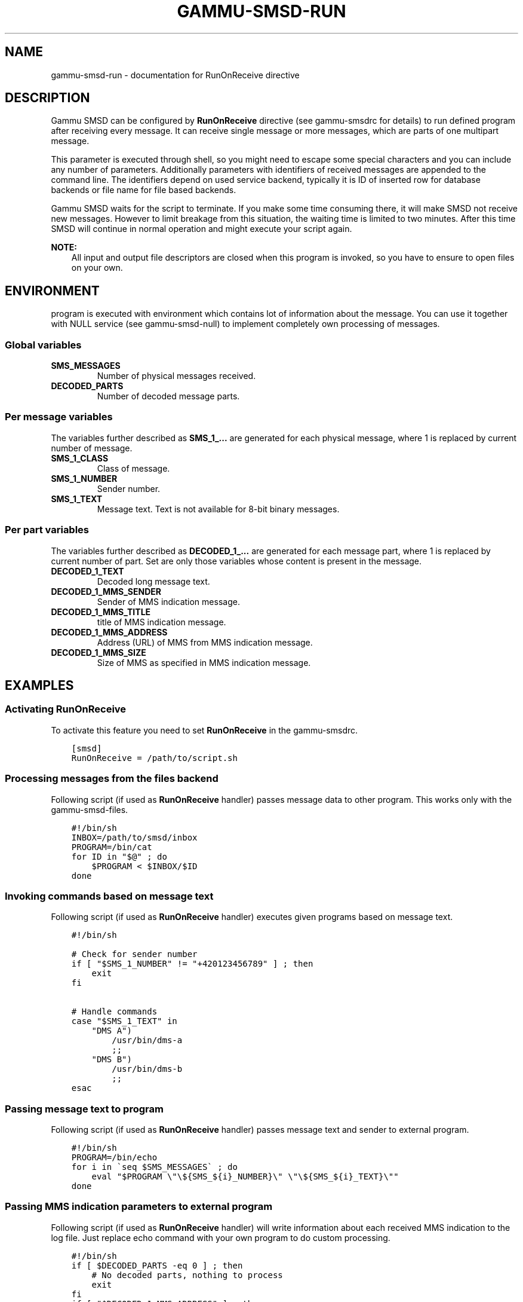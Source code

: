.\" Man page generated from reStructuredText.
.
.TH "GAMMU-SMSD-RUN" "7" "December 08, 2015" "1.36.8" "Gammu"
.SH NAME
gammu-smsd-run \- documentation for RunOnReceive directive
.
.nr rst2man-indent-level 0
.
.de1 rstReportMargin
\\$1 \\n[an-margin]
level \\n[rst2man-indent-level]
level margin: \\n[rst2man-indent\\n[rst2man-indent-level]]
-
\\n[rst2man-indent0]
\\n[rst2man-indent1]
\\n[rst2man-indent2]
..
.de1 INDENT
.\" .rstReportMargin pre:
. RS \\$1
. nr rst2man-indent\\n[rst2man-indent-level] \\n[an-margin]
. nr rst2man-indent-level +1
.\" .rstReportMargin post:
..
.de UNINDENT
. RE
.\" indent \\n[an-margin]
.\" old: \\n[rst2man-indent\\n[rst2man-indent-level]]
.nr rst2man-indent-level -1
.\" new: \\n[rst2man-indent\\n[rst2man-indent-level]]
.in \\n[rst2man-indent\\n[rst2man-indent-level]]u
..
.SH DESCRIPTION
.sp
Gammu SMSD can be configured by \fBRunOnReceive\fP directive (see
gammu\-smsdrc for details) to run defined program after receiving
every message. It can receive single message or more messages, which are parts
of one multipart message.
.sp
This parameter is executed through shell, so you might need to escape some
special characters and you can include any number of parameters. Additionally
parameters with identifiers of received messages are appended to the command
line. The identifiers depend on used service backend, typically it is ID of
inserted row for database backends or file name for file based backends.
.sp
Gammu SMSD waits for the script to terminate. If you make some time consuming
there, it will make SMSD not receive new messages. However to limit breakage
from this situation, the waiting time is limited to two minutes. After this
time SMSD will continue in normal operation and might execute your script
again.
.sp
\fBNOTE:\fP
.INDENT 0.0
.INDENT 3.5
All input and output file descriptors are closed when this program is
invoked, so you have to ensure to open files on your own.
.UNINDENT
.UNINDENT
.SH ENVIRONMENT
.sp
program is executed with environment which contains lot of information about
the message. You can use it together with NULL service (see
gammu\-smsd\-null) to implement completely own processing of messages.
.SS Global variables
.INDENT 0.0
.TP
.B SMS_MESSAGES
Number of physical messages received.
.UNINDENT
.INDENT 0.0
.TP
.B DECODED_PARTS
Number of decoded message parts.
.UNINDENT
.SS Per message variables
.sp
The variables further described as \fBSMS_1_...\fP are generated for each physical
message, where 1 is replaced by current number of message.
.INDENT 0.0
.TP
.B SMS_1_CLASS
Class of message.
.UNINDENT
.INDENT 0.0
.TP
.B SMS_1_NUMBER
Sender number.
.UNINDENT
.INDENT 0.0
.TP
.B SMS_1_TEXT
Message text. Text is not available for 8\-bit binary messages.
.UNINDENT
.SS Per part variables
.sp
The variables further described as \fBDECODED_1_...\fP are generated for each message
part, where 1 is replaced by current number of part. Set are only those
variables whose content is present in the message.
.INDENT 0.0
.TP
.B DECODED_1_TEXT
Decoded long message text.
.UNINDENT
.INDENT 0.0
.TP
.B DECODED_1_MMS_SENDER
Sender of MMS indication message.
.UNINDENT
.INDENT 0.0
.TP
.B DECODED_1_MMS_TITLE
title of MMS indication message.
.UNINDENT
.INDENT 0.0
.TP
.B DECODED_1_MMS_ADDRESS
Address (URL) of MMS from MMS indication message.
.UNINDENT
.INDENT 0.0
.TP
.B DECODED_1_MMS_SIZE
Size of MMS as specified in MMS indication message.
.UNINDENT
.SH EXAMPLES
.SS Activating RunOnReceive
.sp
To activate this feature you need to set \fBRunOnReceive\fP in
the gammu\-smsdrc\&.
.INDENT 0.0
.INDENT 3.5
.sp
.nf
.ft C
[smsd]
RunOnReceive = /path/to/script.sh
.ft P
.fi
.UNINDENT
.UNINDENT
.SS Processing messages from the files backend
.sp
Following script (if used as \fBRunOnReceive\fP handler) passes
message data to other program. This works only with the gammu\-smsd\-files\&.
.INDENT 0.0
.INDENT 3.5
.sp
.nf
.ft C
#!/bin/sh
INBOX=/path/to/smsd/inbox
PROGRAM=/bin/cat
for ID in "$@" ; do
    $PROGRAM < $INBOX/$ID
done


.ft P
.fi
.UNINDENT
.UNINDENT
.SS Invoking commands based on message text
.sp
Following script (if used as \fBRunOnReceive\fP handler) executes
given programs based on message text.
.INDENT 0.0
.INDENT 3.5
.sp
.nf
.ft C
#!/bin/sh

# Check for sender number
if [ "$SMS_1_NUMBER" != "+420123456789" ] ; then
    exit
fi

# Handle commands
case "$SMS_1_TEXT" in
    "DMS A")
        /usr/bin/dms\-a
        ;;
    "DMS B")
        /usr/bin/dms\-b
        ;;
esac

.ft P
.fi
.UNINDENT
.UNINDENT
.SS Passing message text to program
.sp
Following script (if used as \fBRunOnReceive\fP handler) passes
message text and sender to external program.
.INDENT 0.0
.INDENT 3.5
.sp
.nf
.ft C
#!/bin/sh
PROGRAM=/bin/echo
for i in \(gaseq $SMS_MESSAGES\(ga ; do
    eval "$PROGRAM \e"\e${SMS_${i}_NUMBER}\e" \e"\e${SMS_${i}_TEXT}\e""
done

.ft P
.fi
.UNINDENT
.UNINDENT
.SS Passing MMS indication parameters to external program
.sp
Following script (if used as \fBRunOnReceive\fP handler) will write
information about each received MMS indication to the log file. Just replace
echo command with your own program to do custom processing.
.INDENT 0.0
.INDENT 3.5
.sp
.nf
.ft C
#!/bin/sh
if [ $DECODED_PARTS \-eq 0 ] ; then
    # No decoded parts, nothing to process
    exit
fi
if [ "$DECODED_1_MMS_ADDRESS" ] ; then
    echo "$DECODED_1_MMS_ADDRESS" "$DECODED_1_MMS_SENDER" "$DECODED_1_MMS_TITLE" >> /tmp/smsd\-mms.log
fi

.ft P
.fi
.UNINDENT
.UNINDENT
.SS Processing message text in Python
.sp
Following script (if used as \fBRunOnReceive\fP handler) written
in Python will concatenate all text from received message:
.INDENT 0.0
.INDENT 3.5
.sp
.nf
.ft C
#!/usr/bin/env python
from __future__ import print_function
import os
import sys

numparts = int(os.environ[\(aqDECODED_PARTS\(aq])

# Are there any decoded parts?
if numparts == 0:
    print(\(aqNo decoded parts!\(aq)
    sys.exit(1)

# Get all text parts
text = \(aq\(aq
for i in range(1, numparts + 1):
    varname = \(aqDECODED_%d_TEXT\(aq % i
    if varname in os.environ:
        text = text + os.environ[varname]

# Do something with the text
print(\(aqNumber %s have sent text: %s\(aq % (os.environ[\(aqSMS_1_NUMBER\(aq], text))

.ft P
.fi
.UNINDENT
.UNINDENT
.SH AUTHOR
Michal Čihař <michal@cihar.com>
.SH COPYRIGHT
2009-2015, Michal Čihař <michal@cihar.com>
.\" Generated by docutils manpage writer.
.
